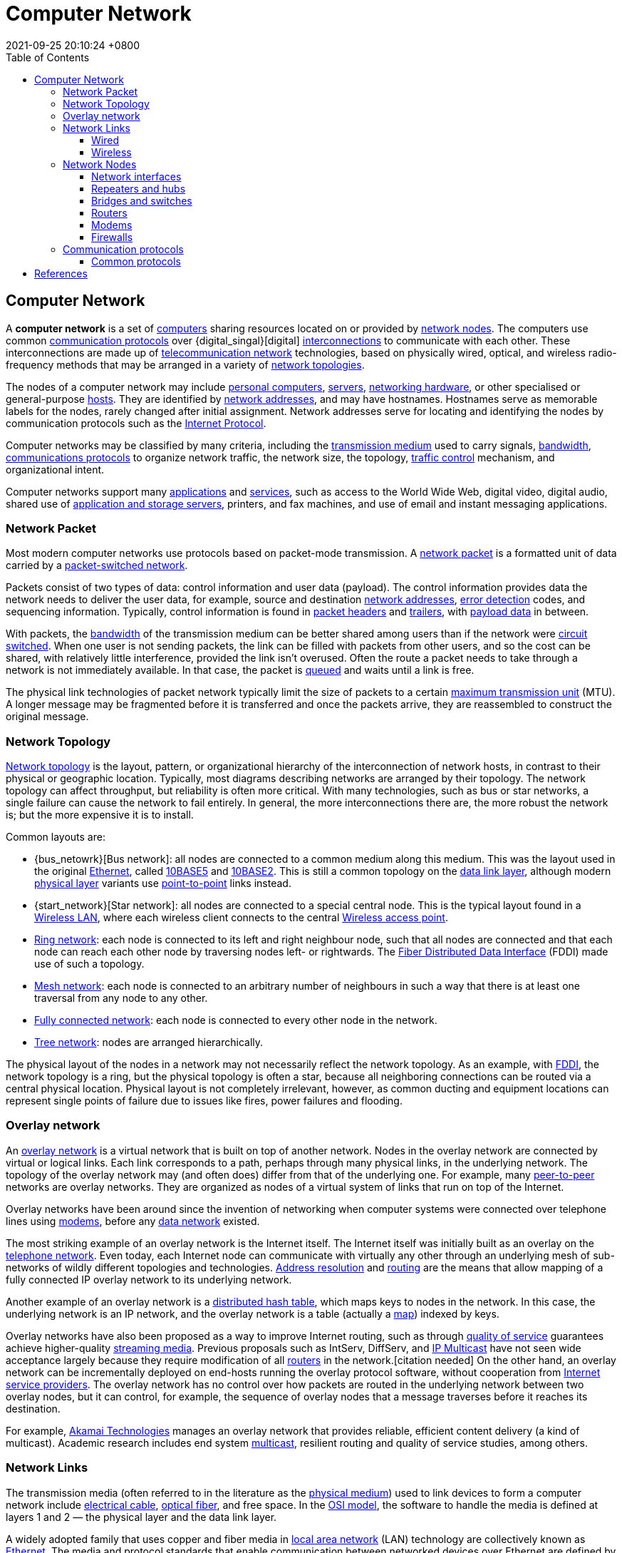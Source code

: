 = Computer Network
:page-layout: post
:page-categories: []
:page-tags: []
:revdate: 2021-09-25 20:10:24 +0800
:toc:
:toclevels: 4

:computer: https://en.wikipedia.org/wiki/Computer
:node_networking: https://en.wikipedia.org/wiki/Node_(networking)
:communication_protocol: https://en.wikipedia.org/wiki/Communication_protocol
:digital_signal: https://en.wikipedia.org/wiki/Digital_signal
:interconnection: https://en.wikipedia.org/wiki/Interconnection
:telecommunication_network: https://en.wikipedia.org/wiki/Telecommunication_network
:network_topology: https://en.wikipedia.org/wiki/Network_topology

:personal_computer: https://en.wikipedia.org/wiki/Personal_computer
:server_computing: https://en.wikipedia.org/wiki/Server_(computing)
:networking_hardware: https://en.wikipedia.org/wiki/Networking_hardware
:host_network: https://en.wikipedia.org/wiki/Host_(network)
:network_address: https://en.wikipedia.org/wiki/Network_address
:internet_protocol: https://en.wikipedia.org/wiki/Internet_Protocol

:transmission_medium: https://en.wikipedia.org/wiki/Transmission_medium
:bandwidth_computing: https://en.wikipedia.org/wiki/Bandwidth_(computing)
:communications_protocol: https://en.wikipedia.org/wiki/Communications_protocol
:network_traffic_control: https://en.wikipedia.org/wiki/Network_traffic_control

:application_software: https://en.wikipedia.org/wiki/Application_software
:network_service: https://en.wikipedia.org/wiki/Network_service
:file_server: https://en.wikipedia.org/wiki/File_server

== Computer Network

A *computer network* is a set of {computer}[computers] sharing resources located on or provided by {node_networking}[network nodes]. The computers use common {communication_protocol}[communication protocols] over {digital_singal}[digital] {interconnection}[interconnections] to communicate with each other. These interconnections are made up of {telecommunication_network}[telecommunication network] technologies, based on physically wired, optical, and wireless radio-frequency methods that may be arranged in a variety of {network_topology}[network topologies].

The nodes of a computer network may include {personal_computer}[personal computers], {server_computing}[servers], {networking_hardware}[networking hardware], or other specialised or general-purpose {host_network}[hosts]. They are identified by {network_address}[network addresses], and may have hostnames. Hostnames serve as memorable labels for the nodes, rarely changed after initial assignment. Network addresses serve for locating and identifying the nodes by communication protocols such as the {internet_protocol}[Internet Protocol].

Computer networks may be classified by many criteria, including the {transmission_medium}[transmission medium] used to carry signals, {bandwidth_computing}[bandwidth], {communications_protocol}[communications protocols] to organize network traffic, the network size, the topology, {network_traffic_control}[traffic control] mechanism, and organizational intent.

Computer networks support many {application_software}[applications] and {network_service}[services], such as access to the World Wide Web, digital video, digital audio, shared use of {file_server}[application and storage servers], printers, and fax machines, and use of email and instant messaging applications. 

=== Network Packet

:network_packet: https://en.wikipedia.org/wiki/Network_packet
:packet-switched_network: https://en.wikipedia.org/wiki/Packet-switched_network
:error_detection: https://en.wikipedia.org/wiki/Error_detection
:header_computing: https://en.wikipedia.org/wiki/Header_(computing)
:trailer_computing: https://en.wikipedia.org/wiki/Trailer_(computing)
:payload_computing: https://en.wikipedia.org/wiki/Payload_(computing)
:circuit_switching: https://en.wikipedia.org/wiki/Circuit_switching
:message_queue: https://en.wikipedia.org/wiki/Message_queue
:maximum_transmission_unit: https://en.wikipedia.org/wiki/Maximum_transmission_unit

Most modern computer networks use protocols based on packet-mode transmission. A {network_packet}[network packet] is a formatted unit of data carried by a {packet-switched_network}[packet-switched network].

Packets consist of two types of data: control information and user data (payload). The control information provides data the network needs to deliver the user data, for example, source and destination {network_address}[network addresses], {error_detection}[error detection] codes, and sequencing information. Typically, control information is found in {header_computing}[packet headers] and {trailer_computing}[trailers], with {payload_computing}[payload data] in between.

With packets, the {bandwidth_computing}[bandwidth] of the transmission medium can be better shared among users than if the network were {circuit_switching}[circuit switched]. When one user is not sending packets, the link can be filled with packets from other users, and so the cost can be shared, with relatively little interference, provided the link isn't overused. Often the route a packet needs to take through a network is not immediately available. In that case, the packet is {message_queue}[queued] and waits until a link is free.

The physical link technologies of packet network typically limit the size of packets to a certain {maximum_transmission_unit}[maximum transmission unit] (MTU). A longer message may be fragmented before it is transferred and once the packets arrive, they are reassembled to construct the original message. 

=== Network Topology

:bus_network: https://en.wikipedia.org/wiki/Bus_network
:ethernet: https://en.wikipedia.org/wiki/Ethernet
:10base5: https://en.wikipedia.org/wiki/10BASE5
:10base2: https://en.wikipedia.org/wiki/10BASE2
:data_link_layer: https://en.wikipedia.org/wiki/Data_link_layer
:physical_layer: https://en.wikipedia.org/wiki/Physical_layer
:point-to-point_telecommunications: https://en.wikipedia.org/wiki/Point-to-point_(telecommunications)

:star_network: https://en.wikipedia.org/wiki/Star_network
:wireless_lan: https://en.wikipedia.org/wiki/Wireless_LAN
:wireless_access_point: https://en.wikipedia.org/wiki/Wireless_access_point

:ring_network: https://en.wikipedia.org/wiki/Ring_network
:fiber_distributed_data_interface: https://en.wikipedia.org/wiki/Fiber_Distributed_Data_Interface

:mesh_network: https://en.wikipedia.org/wiki/Mesh_network

:fully_connected_network: https://en.wikipedia.org/wiki/Fully_connected_network

:tree_network: https://en.wikipedia.org/wiki/Tree_network

{network_topology}[Network topology] is the layout, pattern, or organizational hierarchy of the interconnection of network hosts, in contrast to their physical or geographic location. Typically, most diagrams describing networks are arranged by their topology. The network topology can affect throughput, but reliability is often more critical. With many technologies, such as bus or star networks, a single failure can cause the network to fail entirely. In general, the more interconnections there are, the more robust the network is; but the more expensive it is to install.

Common layouts are:

* {bus_netowrk}[Bus network]: all nodes are connected to a common medium along this medium. This was the layout used in the original {ethernet}[Ethernet], called {10base5}[10BASE5] and {10base2}[10BASE2]. This is still a common topology on the {data_link_layer}[data link layer], although modern {physical_layer}[physical layer] variants use {point-to-point_telecommunications}[point-to-point] links instead.

* {start_network}[Star network]: all nodes are connected to a special central node. This is the typical layout found in a {wireless_lan}[Wireless LAN], where each wireless client connects to the central {Wireless_access_point}[Wireless access point].

* {ring_network}[Ring network]: each node is connected to its left and right neighbour node, such that all nodes are connected and that each node can reach each other node by traversing nodes left- or rightwards. The {fiber_distributed_data_interface}[Fiber Distributed Data Interface] (FDDI) made use of such a topology.

* {mesh_network}[Mesh network]: each node is connected to an arbitrary number of neighbours in such a way that there is at least one traversal from any node to any other.

* {fully_connected_network}[Fully connected network]: each node is connected to every other node in the network.

* {tree_network}[Tree network]: nodes are arranged hierarchically.

The physical layout of the nodes in a network may not necessarily reflect the network topology. As an example, with {fiber_distributed_data_interface}[FDDI], the network topology is a ring, but the physical topology is often a star, because all neighboring connections can be routed via a central physical location. Physical layout is not completely irrelevant, however, as common ducting and equipment locations can represent single points of failure due to issues like fires, power failures and flooding. 

=== Overlay network

:overlay_network: https://en.wikipedia.org/wiki/Overlay_network
:peer-to-peer: https://en.wikipedia.org/wiki/Peer-to-peer
:modem: https://en.wikipedia.org/wiki/Modem
:telecommunications_network_data_network: https://en.wikipedia.org/wiki/Telecommunications_network#Data_network
:telephone_network: https://en.wikipedia.org/wiki/Telephone_network
:address_resolution_protocol: https://en.wikipedia.org/wiki/Address_Resolution_Protocol
:routing: https://en.wikipedia.org/wiki/Routing
:distributed_hash_table: https://en.wikipedia.org/wiki/Distributed_hash_table
:associative_array: https://en.wikipedia.org/wiki/Associative_array
:quality_of_service: https://en.wikipedia.org/wiki/Quality_of_service
:streaming_media: https://en.wikipedia.org/wiki/Streaming_media
:ip_multicast: https://en.wikipedia.org/wiki/IP_Multicast
:router_computing: https://en.wikipedia.org/wiki/Router_(computing)
:internet_service_provider: https://en.wikipedia.org/wiki/Internet_service_provider
:multicast: https://en.wikipedia.org/wiki/Multicast

An {overlay_network}[overlay network] is a virtual network that is built on top of another network. Nodes in the overlay network are connected by virtual or logical links. Each link corresponds to a path, perhaps through many physical links, in the underlying network. The topology of the overlay network may (and often does) differ from that of the underlying one. For example, many {peer-to-peer}[peer-to-peer] networks are overlay networks. They are organized as nodes of a virtual system of links that run on top of the Internet.

Overlay networks have been around since the invention of networking when computer systems were connected over telephone lines using {modem}[modems], before any {telecommunications_network_data_network}[data network] existed.

The most striking example of an overlay network is the Internet itself. The Internet itself was initially built as an overlay on the {telephone_network}[telephone network]. Even today, each Internet node can communicate with virtually any other through an underlying mesh of sub-networks of wildly different topologies and technologies. {address_resolution_protocol}[Address resolution] and {routing}[routing] are the means that allow mapping of a fully connected IP overlay network to its underlying network.

Another example of an overlay network is a {distributed_hash_table}[distributed hash table], which maps keys to nodes in the network. In this case, the underlying network is an IP network, and the overlay network is a table (actually a {associative_array}[map]) indexed by keys.

Overlay networks have also been proposed as a way to improve Internet routing, such as through {quality_of_service}[quality of service] guarantees achieve higher-quality {streaming_media}[streaming media]. Previous proposals such as IntServ, DiffServ, and {ip_multicast}[IP Multicast] have not seen wide acceptance largely because they require modification of all {router_computing}[routers] in the network.[citation needed] On the other hand, an overlay network can be incrementally deployed on end-hosts running the overlay protocol software, without cooperation from {internet_service_provider}[Internet service providers]. The overlay network has no control over how packets are routed in the underlying network between two overlay nodes, but it can control, for example, the sequence of overlay nodes that a message traverses before it reaches its destination.

For example, https://en.wikipedia.org/wiki/Akamai_Technologies[Akamai Technologies] manages an overlay network that provides reliable, efficient content delivery (a kind of multicast). Academic research includes end system {multicast}[multicast], resilient routing and quality of service studies, among others. 

=== Network Links

:transmission_medium: https://en.wikipedia.org/wiki/Transmission_medium
:electrical_cable: https://en.wikipedia.org/wiki/Electrical_cable
:optical_fiber: https://en.wikipedia.org/wiki/Optical_fiber
:osi_model: https://en.wikipedia.org/wiki/OSI_model
:local_area_network: https://en.wikipedia.org/wiki/Local_area_network
:ethernet: https://en.wikipedia.org/wiki/Ethernet
:ieee_802_3: https://en.wikipedia.org/wiki/IEEE_802.3
:wireless_lan: https://en.wikipedia.org/wiki/Wireless_LAN
:radio_waves: https://en.wikipedia.org/wiki/Radio_waves
:power_line_communication: https://en.wikipedia.org/wiki/Power_line_communication
:power_cabling: https://en.wikipedia.org/wiki/Power_cabling

The transmission media (often referred to in the literature as the {transmission_medium}[physical medium]) used to link devices to form a computer network include {electrical_cable}[electrical cable], {optical_fiber}[optical fiber], and free space. In the {osi_model}[OSI model], the software to handle the media is defined at layers 1 and 2 — the physical layer and the data link layer.

A widely adopted family that uses copper and fiber media in {local_area_network}[local area network] (LAN) technology are collectively known as {ethernet}[Ethernet]. The media and protocol standards that enable communication between networked devices over Ethernet are defined by {ieee_802_3}[IEEE 802.3]. {wireless_lan}[Wireless LAN] standards use {radio_waves}[radio waves], others use infrared signals as a transmission medium. {power_line_communication}[Power line communication] uses a building's {power_cabling}[power cabling] to transmit data. 

==== Wired

:coaxial_cable: https://en.wikipedia.org/wiki/Coaxial_cable
:itu-t: https://en.wikipedia.org/wiki/ITU-T
:g_hn: https://en.wikipedia.org/wiki/G.hn
:twisted_pair: https://en.wikipedia.org/wiki/Twisted_pair
:crosstalk_electronics: https://en.wikipedia.org/wiki/Crosstalk_(electronics)
:optical_fiber: https://en.wikipedia.org/wiki/Optical_fiber
:optical_amplifier: https://en.wikipedia.org/wiki/Optical_amplifier
:Wavelength-division_multiplexing: https://en.wikipedia.org/wiki/Wavelength-division_multiplexing
:undersea_cables: https://en.wikipedia.org/wiki/Undersea_cables
:single-mode_optical_fiber: https://en.wikipedia.org/wiki/Single-mode_optical_fiber
:multi-mode_optical_fiber: https://en.wikipedia.org/wiki/Multi-mode_optical_fiber

The following classes of wired technologies are used in computer networking.

* {coaxial_cable}[Coaxial cable] is widely used for cable television systems, office buildings, and other work-sites for local area networks. Transmission speed ranges from 200 million bits per second to more than 500 million bits per second.

* {itu-t}[ITU-T] {g_hn}[G.hn] technology uses existing home wiring (coaxial cable, phone lines and power lines) to create a high-speed local area network.

* {twisted_pair}[Twisted pair] cabling is used for wired Ethernet and other standards. It typically consists of 4 pairs of copper cabling that can be utilized for both voice and data transmission. The use of two wires twisted together helps to reduce {crosstalk_electronics}[crosstalk] and electromagnetic induction. The transmission speed ranges from 2 Mbit/s to 10 Gbit/s. Twisted pair cabling comes in two forms: unshielded twisted pair (UTP) and shielded twisted-pair (STP). Each form comes in several category ratings, designed for use in various scenarios.

* An {optical_fiber}[optical fiber] is a glass fiber. It carries pulses of light that represent data via lasers and {optical_amplifier}[optical amplifiers]. Some advantages of optical fibers over metal wires are very low transmission loss and immunity to electrical interference. Using dense {Wavelength-division_multiplexing}[wave division multiplexing], optical fibers can simultaneously carry multiple streams of data on different wavelengths of light, which greatly increases the rate that data can be sent to up to trillions of bits per second. Optic fibers can be used for long runs of cable carrying very high data rates, and are used for {undersea_cables}[undersea cables] to interconnect continents. There are two basic types of fiber optics, {single-mode_optical_fiber}[single-mode optical fiber] (SMF) and {multi-mode_optical_fiber}[multi-mode optical fiber] (MMF). Single-mode fiber has the advantage of being able to sustain a coherent signal for dozens or even a hundred kilometers. Multimode fiber is cheaper to terminate but is limited to a few hundred or even only a few dozens of meters, depending on the data rate and cable grade.

==== Wireless

:microwave: https://en.wikipedia.org/wiki/Microwave
:communications_satellite: https://en.wikipedia.org/wiki/Communications_satellite
:cellular_network: https://en.wikipedia.org/wiki/Cellular_network
:transceiver: https://en.wikipedia.org/wiki/Transceiver
:spread_spectrum: https://en.wikipedia.org/wiki/Spread_spectrum
:ieee_802_11: https://en.wikipedia.org/wiki/IEEE_802.11
:wi-fi: https://en.wikipedia.org/wiki/Wi-Fi
:free-space_optical_communication: https://en.wikipedia.org/wiki/Free-space_optical_communication
:interplanetary_internet: https://en.wikipedia.org/wiki/Interplanetary_Internet
:ip_over_avian_carriers: https://en.wikipedia.org/wiki/IP_over_Avian_Carriers
:request_for_comments: https://en.wikipedia.org/wiki/Request_for_Comments

Network connections can be established wirelessly using radio or other electromagnetic means of communication.

* Terrestrial {microwave}[microwave] – Terrestrial microwave communication uses Earth-based transmitters and receivers resembling satellite dishes. Terrestrial microwaves are in the low gigahertz range, which limits all communications to line-of-sight. Relay stations are spaced approximately 40 miles (64 km) apart.

* {communications_satellite}[Communications satellites] – Satellites also communicate via microwave. The satellites are stationed in space, typically in geosynchronous orbit 35,400 km (22,000 mi) above the equator. These Earth-orbiting systems are capable of receiving and relaying voice, data, and TV signals.

* {cellular_network}[Cellular networks] use several radio communications technologies. The systems divide the region covered into multiple geographic areas. Each area is served by a low-power {transceiver}[transceiver].

* Radio and {spread_spectrum}[spread spectrum] technologies – Wireless LANs use a high-frequency radio technology similar to digital cellular. Wireless LANs use spread spectrum technology to enable communication between multiple devices in a limited area. {ieee_802_11}[IEEE 802.11] defines a common flavor of open-standards wireless radio-wave technology known as {wi-fi}[Wi-Fi].

* {free-space_optical_communication}[Free-space optical communication] uses visible or invisible light for communications. In most cases, line-of-sight propagation is used, which limits the physical positioning of communicating devices.

* Extending the Internet to interplanetary dimensions via radio waves and optical means, the {interplanetary_internet}[Interplanetary Internet].

* {ip_over_avian_carriers}[IP over Avian Carriers] was a humorous April fool's {request_for_comments}[Request for Comments], issued as RFC 1149. It was implemented in real life in 2001.

The last two cases have a large round-trip delay time, which gives slow two-way communication but doesn't prevent sending large amounts of information (they can have high throughput). 

=== Network Nodes

:systems_engineering: https://en.wikipedia.org/wiki/Systems_engineering
:network_interface_controller: https://en.wikipedia.org/wiki/Network_interface_controller
:repeater: https://en.wikipedia.org/wiki/Repeater
:ethernet_hub: https://en.wikipedia.org/wiki/Ethernet_hub
:network_bridge: https://en.wikipedia.org/wiki/Network_bridge
:network_switch: https://en.wikipedia.org/wiki/Network_switch
:router_computing: https://en.wikipedia.org/wiki/Router_(computing)
//:modem: https://en.wikipedia.org/wiki/Modem
:firewall_computing: https://en.wikipedia.org/wiki/Firewall_(computing)

Apart from any physical transmission media, networks are built from additional basic {systems_engineering}[system] building blocks, such as {network_interface_controller}[network interface controllers] (NICs), {repeater}[repeaters], {ethernet_hub}[hubs], {network_bridge}[bridges], {network_switch}[switches], {router_computing}[routers], {modem}[modems], and {firewall_computing}[firewalls]. Any particular piece of equipment will frequently contain multiple building blocks and so may perform multiple functions. 

==== Network interfaces

:computer_hardware: https://en.wikipedia.org/wiki/Computer_hardware
:network_media: https://en.wikipedia.org/wiki/Network_media
:mac_address: https://en.wikipedia.org/wiki/MAC_address
:institute_of_electrical_and_electronics_engineers: https://en.wikipedia.org/wiki/Institute_of_Electrical_and_Electronics_Engineers

A {network_interface_controller}[network interface controller] (NIC) is {computer_hardware}[computer hardware] that connects the computer to the {network_media}[network media] and has the ability to process low-level network information. For example, the NIC may have a connector for accepting a cable, or an aerial for wireless transmission and reception, and the associated circuitry.

In {ethernet}[Ethernet] networks, each network interface controller has a unique {mac_address}[Media Access Control] (MAC) address—usually stored in the controller's permanent memory. To avoid address conflicts between network devices, the {institute_of_electrical_and_electronics_engineers}[Institute of Electrical and Electronics Engineers] (IEEE) maintains and administers MAC address uniqueness. The size of an Ethernet MAC address is six octets. The three most significant octets are reserved to identify NIC manufacturers. These manufacturers, using only their assigned prefixes, uniquely assign the three least-significant octets of every Ethernet interface they produce. 

==== Repeaters and hubs

:electronics: https://en.wikipedia.org/wiki/Electronics
:retransmission_data_networks: https://en.wikipedia.org/wiki/Retransmission_(data_networks)
:propagation_delay: https://en.wikipedia.org/wiki/Propagation_delay
:5-4-3_rule: https://en.wikipedia.org/wiki/5-4-3_rule

A {repeater}[repeater] is an {electronics}[electronic] device that receives a network signal, cleans it of unnecessary noise and regenerates it. The signal is {retransmission_data_networks}[retransmitted] at a higher power level, or to the other side of obstruction so that the signal can cover longer distances without degradation. In most twisted pair Ethernet configurations, repeaters are required for cable that runs longer than 100 meters. With fiber optics, repeaters can be tens or even hundreds of kilometers apart.

Repeaters work on the physical layer of the OSI model but still require a small amount of time to regenerate the signal. This can cause a {propagation_delay}[propagation delay] that affects network performance and may affect proper function. As a result, many network architectures limit the number of repeaters used in a network, e.g., the Ethernet {5-4-3_rule}[5-4-3 rule].

*An Ethernet repeater with multiple ports is known as an {Ethernet_hub}[Ethernet hub].* In addition to reconditioning and distributing network signals, a repeater hub assists with collision detection and fault isolation for the network. Hubs and repeaters in LANs have been largely obsoleted by modern {network_switch}[network switches]. 

==== Bridges and switches

:network_segment: https://en.wikipedia.org/wiki/Network_segment
:frame_networking: https://en.wikipedia.org/wiki/Frame_(networking)
:computer_port_hardware: https://en.wikipedia.org/wiki/Computer_port_(hardware)

{network_bridge}[Network bridges] and {network_switch}[network switches] are distinct from a hub in that they only forward frames to the ports involved in the communication whereas a hub forwards to all ports. *Bridges only have two ports but a switch can be thought of as a multi-port bridge.* Switches normally have numerous ports, facilitating a star topology for devices, and for cascading additional switches.

Bridges and switches operate at the {date_link_layer}[data link layer] (layer 2) of the {osi_model}[OSI model] and {network_bridge}[bridge] traffic between two or more {network_segment}[network segments] to form a single local network. Both are devices that forward {frame_networking}[frames] of data between {computer_port_hardware}[ports] based on the destination MAC address in each frame. They learn the association of physical ports to MAC addresses by examining the source addresses of received frames and only forward the frame when necessary. If an unknown destination MAC is targeted, the device broadcasts the request to all ports except the source, and discovers the location from the reply.

Bridges and switches divide the network's collision domain but maintain a single broadcast domain. Network segmentation through bridging and switching helps break down a large, congested network into an aggregation of smaller, more efficient networks. 

==== Routers

:internetworking: https://en.wikipedia.org/wiki/Internetworking
:routing_table: https://en.wikipedia.org/wiki/Routing_table

A {router_computing}[router] is an {internetworking}[internetworking] device that forwards packets between networks by processing the addressing or routing information included in the packet. The routing information is often processed in conjunction with the {routing_table}[routing table]. A router uses its routing table to determine where to forward packets and does not require broadcasting packets which is inefficient for very big networks. 

==== Modems

:carrier_signal: https://en.wikipedia.org/wiki/Carrier_signal
:modulation: https://en.wikipedia.org/wiki/Modulation
:analog_signal: https://en.wikipedia.org/wiki/Analog_signal
:audio_signal: https://en.wikipedia.org/wiki/Audio_signal
:digital_subscriber_line: https://en.wikipedia.org/wiki/Digital_subscriber_line
:docsis: https://en.wikipedia.org/wiki/DOCSIS

{modem}[Modems] (modulator-demodulator) are used to connect network nodes via wire not originally designed for digital network traffic, or for wireless. To do this one or more {carrier_signal}[carrier signals] are {modulation}[modulated] by the {analog_signal}[digital signal] to produce an analog signal that can be tailored to give the required properties for transmission. Early modems modulated {audio_signal}[audio signals] sent over a standard voice telephone line. Modems are still commonly used for telephone lines, using a {digital_subscriber_line}[digital subscriber line] technology and cable television systems using {docsis}[DOCSIS] technology. 

==== Firewalls

:cyberattack: https://en.wikipedia.org/wiki/Cyberattack

A {firewall_computing}[firewall] is a network device or software for controlling network security and access rules. Firewalls are inserted in connections between secure internal networks and potentially insecure external networks such as the Internet. Firewalls are typically configured to reject access requests from unrecognized sources while allowing actions from recognized ones. The vital role firewalls play in network security grows in parallel with the constant increase in {cyberattack}[cyber attacks]. 

=== Communication protocols

:communication_protocol: https://en.wikipedia.org/wiki/Communication_protocol
:connection-oriented_communication: https://en.wikipedia.org/wiki/Connection-oriented_communication
:connectionless_communication: https://en.wikipedia.org/wiki/Connectionless_communication
:circuit_mode: https://en.wikipedia.org/wiki/Circuit_mode
:packet_switching: https://en.wikipedia.org/wiki/Packet_switching
:protocol_stack: https://en.wikipedia.org/wiki/Protocol_stack
:http: https://en.wikipedia.org/wiki/HTTP
:transmission_control_protocol: https://en.wikipedia.org/wiki/Transmission_control_protocol
:internet_protocol: https://en.wikipedia.org/wiki/Internet_protocol
:internet_protocol_suite: https://en.wikipedia.org/wiki/Internet_Protocol_Suite
:ieee_802_11: https://en.wikipedia.org/wiki/IEEE_802.11
:wireless_router: https://en.wikipedia.org/wiki/Wireless_router

A {communication_protocol}[communication protocol] is a set of rules for exchanging information over a network. Communication protocols have various characteristics. They may be {connection-oriented_communication}[connection-oriented] or {connectionless_communication}[connectionless], they may use {circuit_mode}[circuit mode] or {packet_switching}[packet switching], and they may use hierarchical addressing or flat addressing.

In a {protocol_stack}[protocol stack], often constructed per the {osi_model}[OSI model], communications functions are divided up into protocol layers, where each layer leverages the services of the layer below it until the lowest layer controls the hardware that sends information across the media. The use of protocol layering is ubiquitous across the field of computer networking. An important example of a protocol stack is {http}[HTTP] (the World Wide Web protocol) running over {transmission_control_protocol}[TCP] over {internet_protocol}[IP] (the {internet_protocol_suite}[Internet protocols]) over {ieee_802_11}[IEEE 802.11] (the Wi-Fi protocol). This stack is used between the {wireless_router}[wireless router] and the home user's personal computer when the user is surfing the web.

There are many communication protocols, a few of which are described below. 

==== Common protocols

:ipv4: https://en.wikipedia.org/wiki/IPv4
:ipv6: https://en.wikipedia.org/wiki/IPv6
:internet: https://en.wikipedia.org/wiki/Internet

The {internet_protocol_suite}[Internet Protocol Suite], also called TCP/IP, is the foundation of all modern networking. It offers connection-less and connection-oriented services over an inherently unreliable network traversed by datagram transmission using Internet protocol (IP). At its core, the protocol suite defines the addressing, identification, and routing specifications for {ipv4}[Internet Protocol Version 4] (IPv4) and for {ipv6}[IPv6], the next generation of the protocol with a much enlarged addressing capability. The Internet Protocol Suite is the defining set of protocols for the {internet}[Internet].

== References

* https://en.wikipedia.org/wiki/Computer_network
* https://en.wikipedia.org/wiki/Traceroute
* https://en.wikipedia.org/wiki/Layer_four_traceroute
* https://en.wikipedia.org/wiki/MTR_(software)
* https://en.wikipedia.org/wiki/Time_to_live
* https://en.wikipedia.org/wiki/Latency_(engineering)
